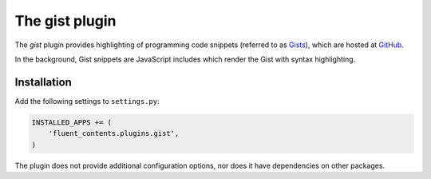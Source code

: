 .. _gist:

The gist plugin
===============

The `gist` plugin provides highlighting of programming code snippets (referred to as `Gists <https://gist.github.com/>`_),
which are hosted at `GitHub <http://www.github.com/>`_.

In the background, Gist snippets are JavaScript includes which render the Gist with syntax highlighting.

Installation
------------

Add the following settings to ``settings.py``:

.. code-block:: python

    INSTALLED_APPS += (
        'fluent_contents.plugins.gist',
    )

The plugin does not provide additional configuration options, nor does it have dependencies on other packages.

